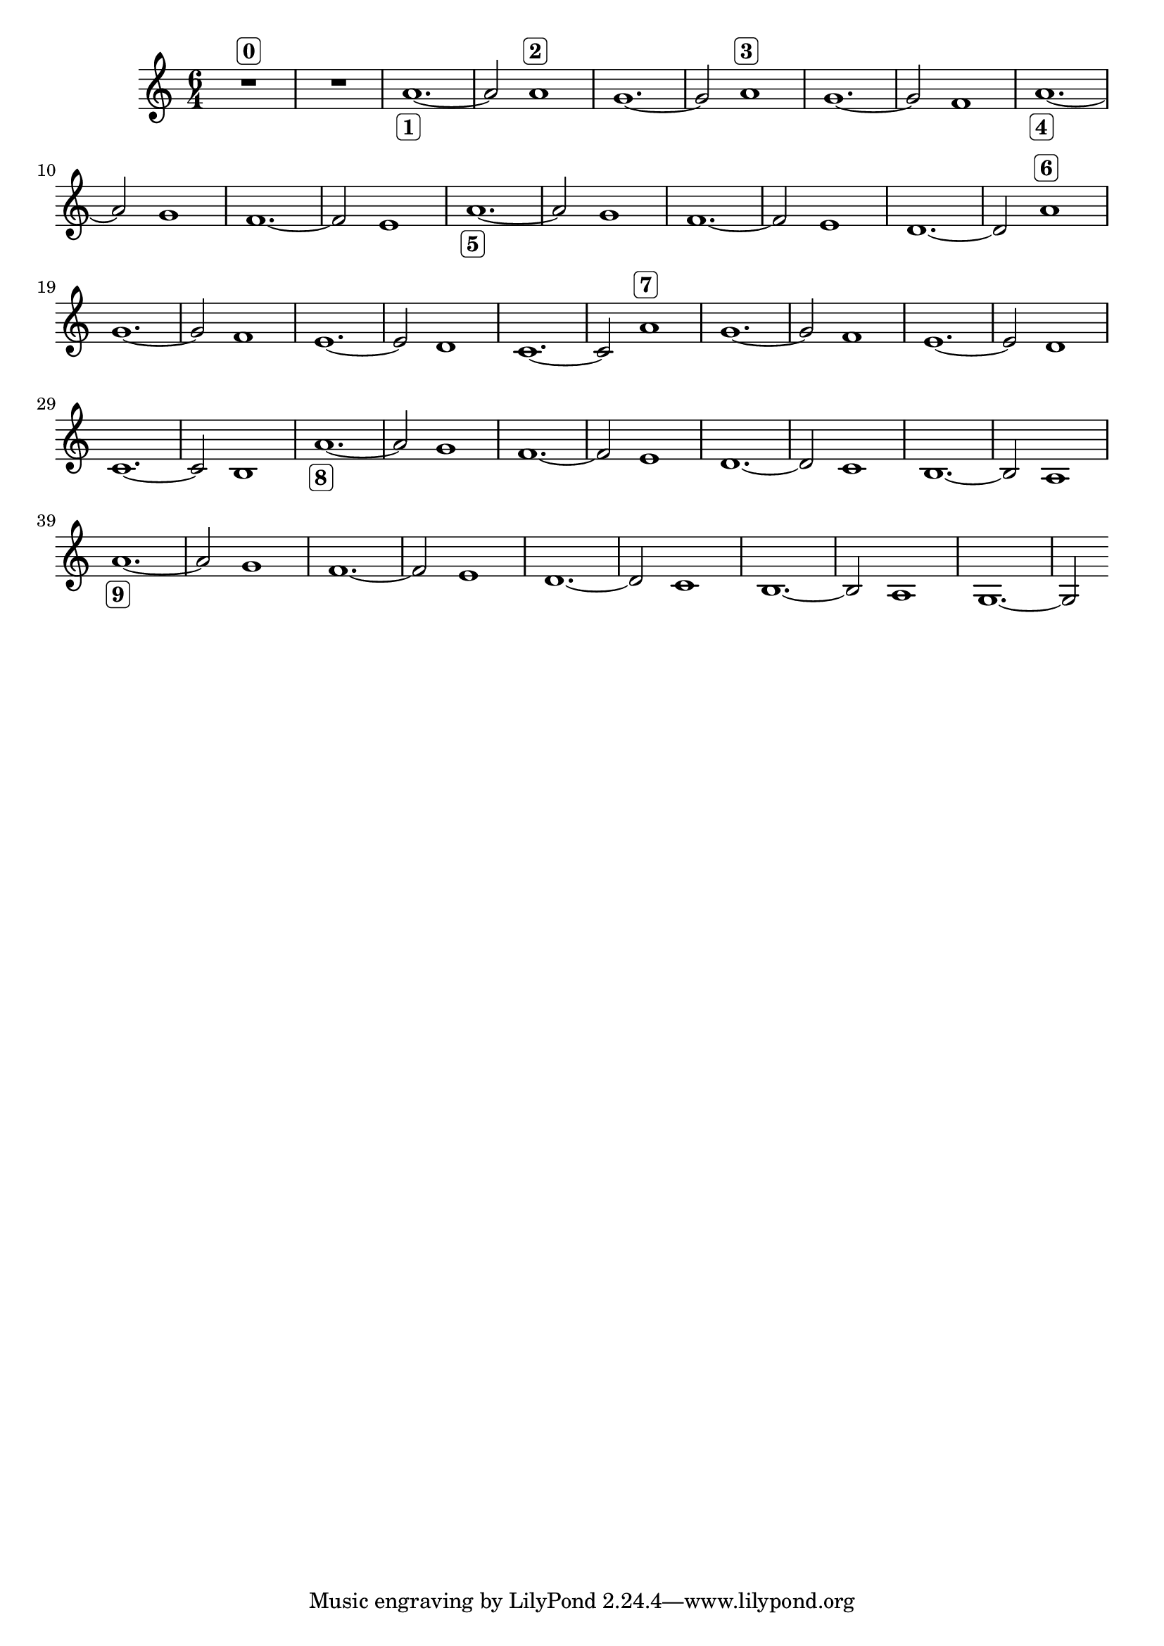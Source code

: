 \version "2.19.83"
\language "english"
\score
{
    \new Staff
    {
        \time 6/4
        R1.
        ^ \markup \rounded-box \bold 0
        R1.
        a'1.
        - \markup \rounded-box \bold 1
        ~
        a'2
        a'1
        ^ \markup \rounded-box \bold 2
        g'1.
        ~
        g'2
        a'1
        ^ \markup \rounded-box \bold 3
        g'1.
        ~
        g'2
        f'1
        a'1.
        - \markup \rounded-box \bold 4
        ~
        a'2
        g'1
        f'1.
        ~
        f'2
        e'1
        a'1.
        - \markup \rounded-box \bold 5
        ~
        a'2
        g'1
        f'1.
        ~
        f'2
        e'1
        d'1.
        ~
        d'2
        a'1
        ^ \markup \rounded-box \bold 6
        g'1.
        ~
        g'2
        f'1
        e'1.
        ~
        e'2
        d'1
        c'1.
        ~
        c'2
        a'1
        ^ \markup \rounded-box \bold 7
        g'1.
        ~
        g'2
        f'1
        e'1.
        ~
        e'2
        d'1
        c'1.
        ~
        c'2
        b1
        a'1.
        - \markup \rounded-box \bold 8
        ~
        a'2
        g'1
        f'1.
        ~
        f'2
        e'1
        d'1.
        ~
        d'2
        c'1
        b1.
        ~
        b2
        a1
        a'1.
        - \markup \rounded-box \bold 9
        ~
        a'2
        g'1
        f'1.
        ~
        f'2
        e'1
        d'1.
        ~
        d'2
        c'1
        b1.
        ~
        b2
        a1
        g1.
        ~
        g2
    }
}